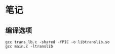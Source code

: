 * 笔记
** 编译选项
   #+BEGIN_SRC
   gcc trans_lb.c -shared -fPIC -o libtranslib.so
   gcc main.c -ltranslib
   #+END_SRC
